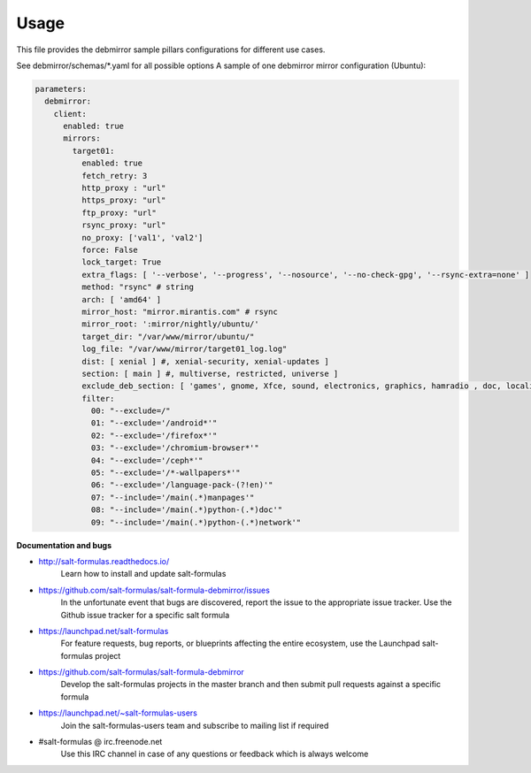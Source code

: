 =====
Usage
=====

This file provides the debmirror sample pillars configurations for different
use cases.

See debmirror/schemas/*.yaml for all possible options
A sample of one debmirror mirror configuration (Ubuntu):

.. code-block:: yaml

    parameters:
      debmirror:
        client:
          enabled: true
          mirrors:
            target01:
              enabled: true
              fetch_retry: 3
              http_proxy : "url"
              https_proxy: "url"
              ftp_proxy: "url"
              rsync_proxy: "url"
              no_proxy: ['val1', 'val2']
              force: False
              lock_target: True
              extra_flags: [ '--verbose', '--progress', '--nosource', '--no-check-gpg', '--rsync-extra=none' ]
              method: "rsync" # string
              arch: [ 'amd64' ]
              mirror_host: "mirror.mirantis.com" # rsync
              mirror_root: ':mirror/nightly/ubuntu/'
              target_dir: "/var/www/mirror/ubuntu/"
              log_file: "/var/www/mirror/target01_log.log"
              dist: [ xenial ] #, xenial-security, xenial-updates ]
              section: [ main ] #, multiverse, restricted, universe ]
              exclude_deb_section: [ 'games', gnome, Xfce, sound, electronics, graphics, hamradio , doc, localization, kde, video ]
              filter:
                00: "--exclude=/"
                01: "--exclude='/android*'"
                02: "--exclude='/firefox*'"
                03: "--exclude='/chromium-browser*'"
                04: "--exclude='/ceph*'"
                05: "--exclude='/*-wallpapers*'"
                06: "--exclude='/language-pack-(?!en)'"
                07: "--include='/main(.*)manpages'"
                08: "--include='/main(.*)python-(.*)doc'"
                09: "--include='/main(.*)python-(.*)network'"

**Documentation and bugs**

* http://salt-formulas.readthedocs.io/
   Learn how to install and update salt-formulas

* https://github.com/salt-formulas/salt-formula-debmirror/issues
   In the unfortunate event that bugs are discovered, report the issue to the
   appropriate issue tracker. Use the Github issue tracker for a specific salt
   formula

* https://launchpad.net/salt-formulas
   For feature requests, bug reports, or blueprints affecting the entire
   ecosystem, use the Launchpad salt-formulas project

* https://github.com/salt-formulas/salt-formula-debmirror
   Develop the salt-formulas projects in the master branch and then submit pull
   requests against a specific formula

* https://launchpad.net/~salt-formulas-users
   Join the salt-formulas-users team and subscribe to mailing list if required

* #salt-formulas @ irc.freenode.net
   Use this IRC channel in case of any questions or feedback which is always
   welcome
